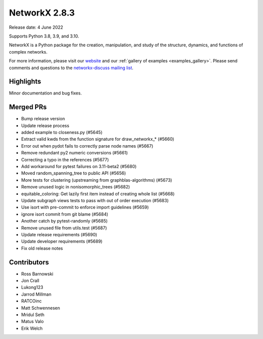 NetworkX 2.8.3
==============

Release date: 4 June 2022

Supports Python 3.8, 3.9, and 3.10.

NetworkX is a Python package for the creation, manipulation, and study of the
structure, dynamics, and functions of complex networks.

For more information, please visit our `website <https://networkx.org/>`_
and our :ref:`gallery of examples <examples_gallery>`.
Please send comments and questions to the `networkx-discuss mailing list
<http://groups.google.com/group/networkx-discuss>`_.

Highlights
----------

Minor documentation and bug fixes.

Merged PRs
----------

- Bump release version
- Update release process
- added example to closeness.py (#5645)
- Extract valid kwds from the function signature for draw_networkx_* (#5660)
- Error out when pydot fails to correctly parse node names (#5667)
- Remove redundant py2 numeric conversions (#5661)
- Correcting a typo in the references (#5677)
- Add workaround for pytest failures on 3.11-beta2 (#5680)
- Moved random_spanning_tree to public API (#5656)
- More tests for clustering (upstreaming from graphblas-algorithms) (#5673)
- Remove unused logic in nonisomorphic_trees (#5682)
- equitable_coloring: Get lazily first item instead of creating whole list (#5668)
- Update subgraph views tests to pass with out of order execution (#5683)
- Use isort with pre-commit to enforce import guidelines (#5659)
- ignore isort commit from git blame (#5684)
- Another catch by pytest-randomly (#5685)
- Remove unused file from utils.test (#5687)
- Update release requirements (#5690)
- Update developer requirements (#5689)
- Fix old release notes

Contributors
------------

- Ross Barnowski
- Jon Crall
- Lukong123
- Jarrod Millman
- RATCOinc
- Matt Schwennesen
- Mridul Seth
- Matus Valo
- Erik Welch
